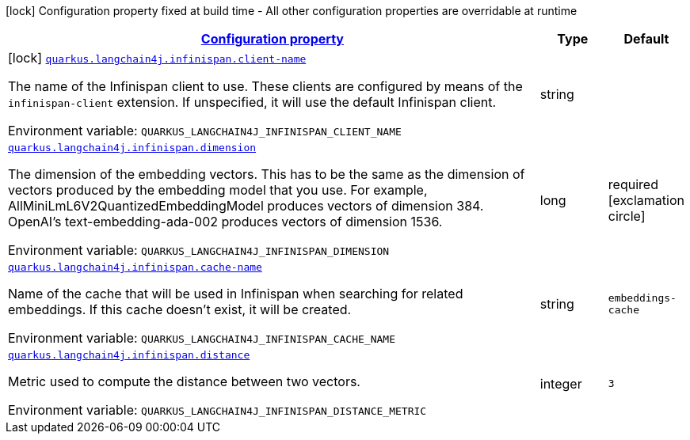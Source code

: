 
:summaryTableId: quarkus-langchain4j-infinispan
[.configuration-legend]
icon:lock[title=Fixed at build time] Configuration property fixed at build time - All other configuration properties are overridable at runtime
[.configuration-reference.searchable, cols="80,.^10,.^10"]
|===

h|[[quarkus-langchain4j-infinispan_configuration]]link:#quarkus-langchain4j-infinispan_configuration[Configuration property]

h|Type
h|Default

a|icon:lock[title=Fixed at build time] [[quarkus-langchain4j-infinispan_quarkus-langchain4j-infinispan-client-name]]`link:#quarkus-langchain4j-infinispan_quarkus-langchain4j-infinispan-client-name[quarkus.langchain4j.infinispan.client-name]`


[.description]
--
The name of the Infinispan client to use. These clients are configured by means of the `infinispan-client` extension. If unspecified, it will use the default Infinispan client.

ifdef::add-copy-button-to-env-var[]
Environment variable: env_var_with_copy_button:+++QUARKUS_LANGCHAIN4J_INFINISPAN_CLIENT_NAME+++[]
endif::add-copy-button-to-env-var[]
ifndef::add-copy-button-to-env-var[]
Environment variable: `+++QUARKUS_LANGCHAIN4J_INFINISPAN_CLIENT_NAME+++`
endif::add-copy-button-to-env-var[]
--|string 
|


a| [[quarkus-langchain4j-infinispan_quarkus-langchain4j-infinispan-dimension]]`link:#quarkus-langchain4j-infinispan_quarkus-langchain4j-infinispan-dimension[quarkus.langchain4j.infinispan.dimension]`


[.description]
--
The dimension of the embedding vectors. This has to be the same as the dimension of vectors produced by the embedding model that you use. For example, AllMiniLmL6V2QuantizedEmbeddingModel produces vectors of dimension 384. OpenAI's text-embedding-ada-002 produces vectors of dimension 1536.

ifdef::add-copy-button-to-env-var[]
Environment variable: env_var_with_copy_button:+++QUARKUS_LANGCHAIN4J_INFINISPAN_DIMENSION+++[]
endif::add-copy-button-to-env-var[]
ifndef::add-copy-button-to-env-var[]
Environment variable: `+++QUARKUS_LANGCHAIN4J_INFINISPAN_DIMENSION+++`
endif::add-copy-button-to-env-var[]
--|long 
|required icon:exclamation-circle[title=Configuration property is required]


a| [[quarkus-langchain4j-infinispan_quarkus-langchain4j-infinispan-cache-name]]`link:#quarkus-langchain4j-infinispan_quarkus-langchain4j-infinispan-cache-name[quarkus.langchain4j.infinispan.cache-name]`


[.description]
--
Name of the cache that will be used in Infinispan when searching for related embeddings. If this cache doesn't exist, it will be created.

ifdef::add-copy-button-to-env-var[]
Environment variable: env_var_with_copy_button:+++QUARKUS_LANGCHAIN4J_INFINISPAN_CACHE_NAME+++[]
endif::add-copy-button-to-env-var[]
ifndef::add-copy-button-to-env-var[]
Environment variable: `+++QUARKUS_LANGCHAIN4J_INFINISPAN_CACHE_NAME+++`
endif::add-copy-button-to-env-var[]
--|string 
|`embeddings-cache`


a| [[quarkus-langchain4j-infinispan_quarkus-langchain4j-infinispan-distance]]`link:#quarkus-langchain4j-infinispan_quarkus-langchain4j-infinispan-distance[quarkus.langchain4j.infinispan.distance]`


[.description]
--
Metric used to compute the distance between two vectors.

ifdef::add-copy-button-to-env-var[]
Environment variable: env_var_with_copy_button:+++QUARKUS_LANGCHAIN4J_INFINISPAN_DISTANCE+++[]
endif::add-copy-button-to-env-var[]
ifndef::add-copy-button-to-env-var[]
Environment variable: `+++QUARKUS_LANGCHAIN4J_INFINISPAN_DISTANCE_METRIC+++`
endif::add-copy-button-to-env-var[]
-- a|
integer
|`3`

|===